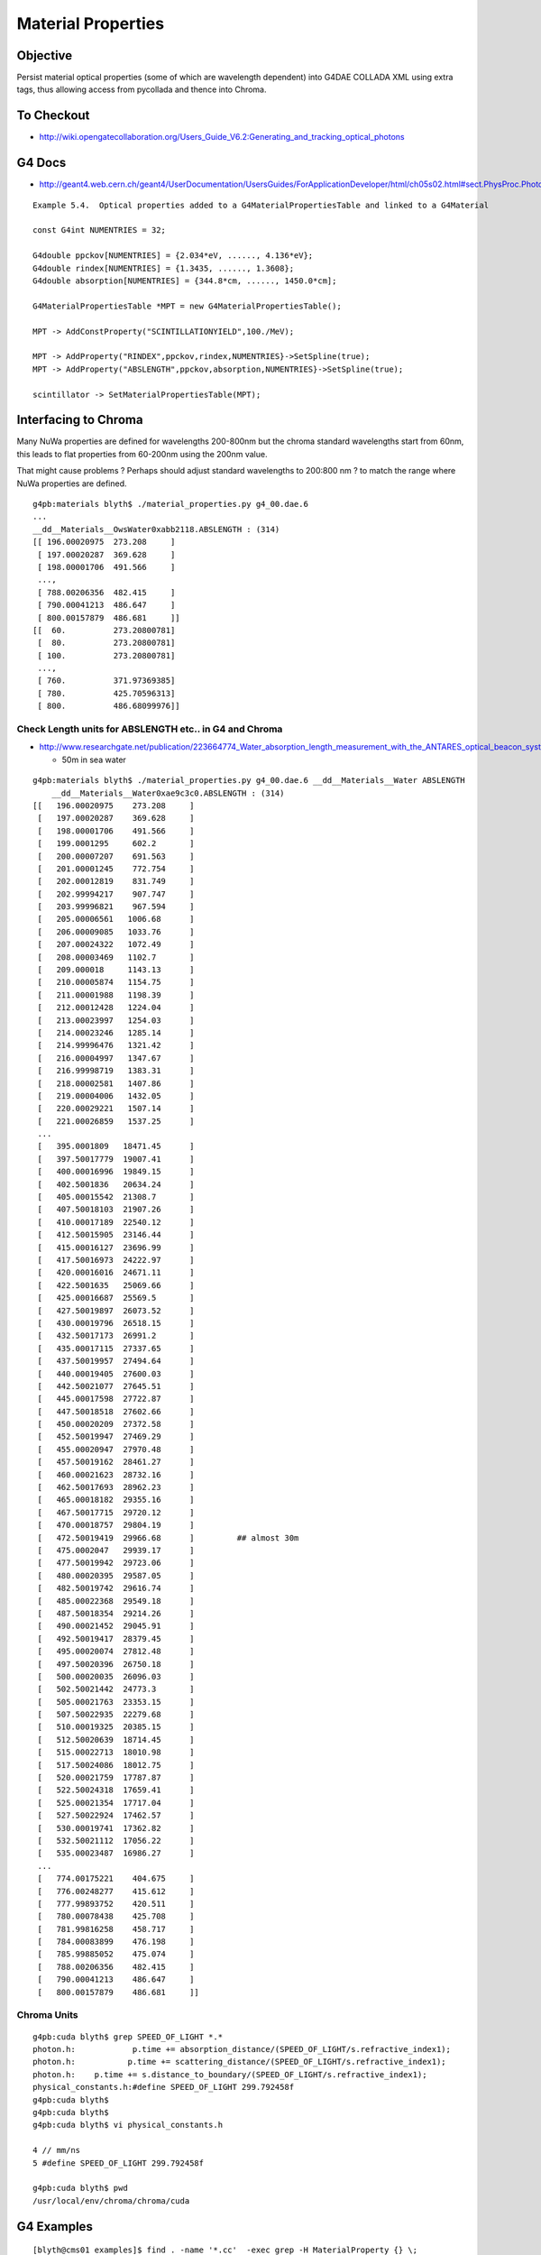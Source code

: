 Material Properties
====================

Objective
----------

Persist material optical properties (some of which are wavelength dependent) 
into G4DAE COLLADA XML using extra tags, thus allowing access from pycollada 
and thence into Chroma.


To Checkout
------------

* http://wiki.opengatecollaboration.org/Users_Guide_V6.2:Generating_and_tracking_optical_photons


G4 Docs
--------

* http://geant4.web.cern.ch/geant4/UserDocumentation/UsersGuides/ForApplicationDeveloper/html/ch05s02.html#sect.PhysProc.Photo

::

    Example 5.4.  Optical properties added to a G4MaterialPropertiesTable and linked to a G4Material

    const G4int NUMENTRIES = 32;

    G4double ppckov[NUMENTRIES] = {2.034*eV, ......, 4.136*eV};
    G4double rindex[NUMENTRIES] = {1.3435, ......, 1.3608};
    G4double absorption[NUMENTRIES] = {344.8*cm, ......, 1450.0*cm];

    G4MaterialPropertiesTable *MPT = new G4MaterialPropertiesTable();

    MPT -> AddConstProperty("SCINTILLATIONYIELD",100./MeV);

    MPT -> AddProperty("RINDEX",ppckov,rindex,NUMENTRIES}->SetSpline(true);
    MPT -> AddProperty("ABSLENGTH",ppckov,absorption,NUMENTRIES}->SetSpline(true);

    scintillator -> SetMaterialPropertiesTable(MPT);


Interfacing to Chroma
------------------------


Many NuWa properties are defined for wavelengths 200-800nm 
but the chroma standard wavelengths start from 60nm, 
this leads to flat properties from 60-200nm 
using the 200nm value.  

That might cause problems ? 
Perhaps should adjust standard wavelengths to 200:800 nm ?
to match the range where NuWa properties are defined.

::

        g4pb:materials blyth$ ./material_properties.py g4_00.dae.6
        ...
        __dd__Materials__OwsWater0xabb2118.ABSLENGTH : (314) 
        [[ 196.00020975  273.208     ]
         [ 197.00020287  369.628     ]
         [ 198.00001706  491.566     ]
         ..., 
         [ 788.00206356  482.415     ]
         [ 790.00041213  486.647     ]
         [ 800.00157879  486.681     ]]
        [[  60.          273.20800781]
         [  80.          273.20800781]
         [ 100.          273.20800781]
         ..., 
         [ 760.          371.97369385]
         [ 780.          425.70596313]
         [ 800.          486.68099976]]


Check Length units for ABSLENGTH etc.. in G4 and Chroma
~~~~~~~~~~~~~~~~~~~~~~~~~~~~~~~~~~~~~~~~~~~~~~~~~~~~~~~~~~~~~~~

* http://www.researchgate.net/publication/223664774_Water_absorption_length_measurement_with_the_ANTARES_optical_beacon_system

  * 50m in sea water 


::

    g4pb:materials blyth$ ./material_properties.py g4_00.dae.6 __dd__Materials__Water ABSLENGTH
        __dd__Materials__Water0xae9c3c0.ABSLENGTH : (314) 
    [[   196.00020975    273.208     ]
     [   197.00020287    369.628     ]
     [   198.00001706    491.566     ]
     [   199.0001295     602.2       ]
     [   200.00007207    691.563     ]
     [   201.00001245    772.754     ]
     [   202.00012819    831.749     ]
     [   202.99994217    907.747     ]
     [   203.99996821    967.594     ]
     [   205.00006561   1006.68      ]
     [   206.00009085   1033.76      ]
     [   207.00024322   1072.49      ]
     [   208.00003469   1102.7       ]
     [   209.000018     1143.13      ]
     [   210.00005874   1154.75      ]
     [   211.00001988   1198.39      ]
     [   212.00012428   1224.04      ]
     [   213.00023997   1254.03      ]
     [   214.00023246   1285.14      ]
     [   214.99996476   1321.42      ]
     [   216.00004997   1347.67      ]
     [   216.99998719   1383.31      ]
     [   218.00002581   1407.86      ]
     [   219.00004006   1432.05      ]
     [   220.00029221   1507.14      ]
     [   221.00026859   1537.25      ]
     ...
     [   395.0001809   18471.45      ]
     [   397.50017779  19007.41      ]
     [   400.00016996  19849.15      ]
     [   402.5001836   20634.24      ]
     [   405.00015542  21308.7       ]
     [   407.50018103  21907.26      ]
     [   410.00017189  22540.12      ]
     [   412.50015905  23146.44      ]
     [   415.00016127  23696.99      ]
     [   417.50016973  24222.97      ]
     [   420.00016016  24671.11      ]
     [   422.5001635   25069.66      ]
     [   425.00016687  25569.5       ]
     [   427.50019897  26073.52      ]
     [   430.00019796  26518.15      ]
     [   432.50017173  26991.2       ]
     [   435.00017115  27337.65      ]
     [   437.50019957  27494.64      ]
     [   440.00019405  27600.03      ]
     [   442.50021077  27645.51      ]
     [   445.00017598  27722.87      ]
     [   447.50018518  27602.66      ]
     [   450.00020209  27372.58      ]
     [   452.50019947  27469.29      ]
     [   455.00020947  27970.48      ]
     [   457.50019162  28461.27      ]
     [   460.00021623  28732.16      ]
     [   462.50017693  28962.23      ]
     [   465.00018182  29355.16      ]
     [   467.50017715  29720.12      ]
     [   470.00018757  29804.19      ]
     [   472.50019419  29966.68      ]         ## almost 30m
     [   475.0002047   29939.17      ]
     [   477.50019942  29723.06      ]
     [   480.00020395  29587.05      ]
     [   482.50019742  29616.74      ]
     [   485.00022368  29549.18      ]
     [   487.50018354  29214.26      ]
     [   490.00021452  29045.91      ]
     [   492.50019417  28379.45      ]
     [   495.00020074  27812.48      ]
     [   497.50020396  26750.18      ]
     [   500.00020035  26096.03      ]
     [   502.50021442  24773.3       ]
     [   505.00021763  23353.15      ]
     [   507.50022935  22279.68      ]
     [   510.00019325  20385.15      ]
     [   512.50020639  18714.45      ]
     [   515.00022713  18010.98      ]
     [   517.50024086  18012.75      ]
     [   520.00021759  17787.87      ]
     [   522.50024318  17659.41      ]
     [   525.00021354  17717.04      ]
     [   527.50022924  17462.57      ]
     [   530.00019741  17362.82      ]
     [   532.50021112  17056.22      ]
     [   535.00023487  16986.27      ]
     ...
     [   774.00175221    404.675     ]
     [   776.00248277    415.612     ]
     [   777.99893752    420.511     ]
     [   780.00078438    425.708     ]
     [   781.99816258    458.717     ]
     [   784.00083899    476.198     ]
     [   785.99885052    475.074     ]
     [   788.00206356    482.415     ]
     [   790.00041213    486.647     ]
     [   800.00157879    486.681     ]]





Chroma Units
~~~~~~~~~~~~

:: 

    g4pb:cuda blyth$ grep SPEED_OF_LIGHT *.*
    photon.h:            p.time += absorption_distance/(SPEED_OF_LIGHT/s.refractive_index1);
    photon.h:           p.time += scattering_distance/(SPEED_OF_LIGHT/s.refractive_index1);
    photon.h:    p.time += s.distance_to_boundary/(SPEED_OF_LIGHT/s.refractive_index1);
    physical_constants.h:#define SPEED_OF_LIGHT 299.792458f
    g4pb:cuda blyth$ 
    g4pb:cuda blyth$ 
    g4pb:cuda blyth$ vi physical_constants.h

    4 // mm/ns
    5 #define SPEED_OF_LIGHT 299.792458f

    g4pb:cuda blyth$ pwd
    /usr/local/env/chroma/chroma/cuda





G4 Examples
--------------

::

    [blyth@cms01 examples]$ find . -name '*.cc'  -exec grep -H MaterialProperty {} \;
    ./advanced/air_shower/src/UltraDetectorConstruction.cc:  MPT_Acrylic->AddProperty("ABSLENGTH", new G4MaterialPropertyVector()) ;
    ./advanced/human_phantom/src/G4HumanPhantomMaterial.cc:#include "G4MaterialPropertyVector.hh"
    ./advanced/brachytherapy/src/BrachyDetectorConstruction.cc:#include "G4MaterialPropertyVector.hh"
    ./advanced/brachytherapy/src/BrachyDetectorConstructionI.cc:#include "G4MaterialPropertyVector.hh"
    ./advanced/brachytherapy/src/BrachyMaterial.cc:#include "G4MaterialPropertyVector.hh"
    ./advanced/medical_linac/src/MedLinacHead.cc:#include "G4MaterialPropertyVector.hh"
    ./advanced/medical_linac/src/MedLinacTargetAndFilterDecorator.cc:#include "G4MaterialPropertyVector.hh"
    ./advanced/medical_linac/src/MedLinacDetectorConstruction.cc:#include "G4MaterialPropertyVector.hh"
    ./advanced/medical_linac/src/MedLinacMLCDecorator.cc:#include "G4MaterialPropertyVector.hh"
    ./advanced/Rich/src/RichTbMaterial.cc:#include "G4MaterialPropertyVector.hh"
    ./advanced/radioprotection/src/RemSimMaterial.cc:#include "G4MaterialPropertyVector.hh"
    ./extended/parallel/ExDiane/src/BrachyDetectorConstruction.cc:#include "G4MaterialPropertyVector.hh"
    ./extended/parallel/ExDiane/src/BrachyDetectorConstructionI.cc:#include "G4MaterialPropertyVector.hh"
    ./extended/parallel/ExDiane/src/BrachyDetectorConstructionIr.cc:#include "G4MaterialPropertyVector.hh"
    ./extended/parallel/ExDiane/src/BrachyDetectorConstructionLeipzig.cc:#include "G4MaterialPropertyVector.hh"
    ./extended/parallel/ExDiane/src/BrachyMaterial.cc:#include "G4MaterialPropertyVector.hh"
    [blyth@cms01 examples]$ pwd
    /data/env/local/dyb/trunk/external/build/LCG/geant4.9.2.p01/examples



Units
-------

As I am using internal Geant4 numbers outside of CLHEP/Geant4 so I need to peep behind
the curtain of the units and understand the raw numbers being persisted::

   eV = electronvolt 
   electronvolt = 1.e-6*megaelectronvolt 
   megaelectronvolt = 1. 

   eV = 1.e-6

So the units of the photon energies in G4MaterialPropertyVector are **MeV** 
and the length values are in **mm**.


Chroma optical props are expresses in wavelengths in  **nm**, so 

::

    [blyth@cms01 include]$ grep h_Plan *.hh
    G4PhysicalConstants.hh:using CLHEP::h_Planck;
    [blyth@cms01 include]$ vi G4PhysicalConstants.hh

     27 #include <CLHEP/Units/PhysicalConstants.h>
     ..
     34 using CLHEP::c_light;


`/data/env/local/dyb/trunk/external/clhep/2.0.4.2/i686-slc4-gcc34-dbg/include/CLHEP/Units/PhysicalConstants.h`::

     60 //
     61 // c   = 299.792458 mm/ns
     62 // c^2 = 898.7404 (mm/ns)^2 
     63 //
     64 static const double c_light   = 2.99792458e+8 * m/s;
     65 static const double c_squared = c_light * c_light;
     66 
     67 //
     68 // h     = 4.13566e-12 MeV*ns
     69 // hbar  = 6.58212e-13 MeV*ns
     70 // hbarc = 197.32705e-12 MeV*mm
     71 //
     72 static const double h_Planck      = 6.62606896e-34 * joule*s;


`/data/env/local/dyb/trunk/external/clhep/2.0.4.2/i686-slc4-gcc34-dbg/include/CLHEP/Units/SystemOfUnits.h`::


    054   static const double millimeter  = 1.;
    062   static const double meter  = 1000.*millimeter;
    095   static const double m  = meter;
    123   static const double nanosecond  = 1.;
    124   static const double second      = 1.e+9 *nanosecond;
    ...
    139   // Electric charge [Q]
    140   //
    141   static const double eplus = 1. ;// positron charge
    142   static const double e_SI  = 1.602176487e-19;// positron charge in coulomb
    143   static const double coulomb = eplus/e_SI;// coulomb = 6.24150 e+18 * eplus
    144 
    145   //
    146   // Energy [E]
    147   //
    148   static const double megaelectronvolt = 1. ;
    149   static const double     electronvolt = 1.e-6*megaelectronvolt;
    150   static const double kiloelectronvolt = 1.e-3*megaelectronvolt;
    151   static const double gigaelectronvolt = 1.e+3*megaelectronvolt;
    152   static const double teraelectronvolt = 1.e+6*megaelectronvolt;
    153   static const double petaelectronvolt = 1.e+9*megaelectronvolt;
    154 
    155   static const double joule = electronvolt/e_SI;// joule = 6.24150 e+12 * MeV
    156 
    157   // symbols
    158   static const double MeV = megaelectronvolt;
    159   static const double  eV = electronvolt;
    160   static const double keV = kiloelectronvolt;
    161   static const double GeV = gigaelectronvolt;
    162   static const double TeV = teraelectronvolt;
    163   static const double PeV = petaelectronvolt;

  * g4_mpv_x * 1.e6   



* http://dayabay.bnl.gov/dox/DetSim/html/classDsG4OpRayleigh.html

  * suggests convention for photon energies in G4MaterialPropertyVector is MeV
  * :google:`"G4MaterialPropertyVector" photon energy unit`





G4 Optical processes
---------------------

#. bulk absorption
#. Rayleigh scattering (inverse 4th power of wavelength: sky blue, sun yellow : as viewed thru atmosphere)
#. reflection/refraction at material boundaries


Definitions from Peter Gumplinger
~~~~~~~~~~~~~~~~~~~~~~~~~~~~~~~~~~~

* http://hypernews.slac.stanford.edu/HyperNews/geant4/get/opticalphotons/488.html

#. The attenuation length is the length before any interaction happens to a photon, be it scattering or absorption.
#. In Geant4, you can have absoption that simply removes the photon (G4OpAbsorption), 
   or you can have 'wavelength shifting' where the original photon is removed with the subsequent emission of a WLS photon. 
   The absorption length for the two processes may be different. The WLS process is called G4OpWLS.


G4 Material Properties in NuWa
--------------------------------

::

    [blyth@cms01 dybgaudi]$ find . -name '*.cc' -exec grep -l G4Material {} \;
    ./Simulation/Historian/src/QueriableStepAction.cc
    ./Simulation/Historian/src/UnObserverStepAction.cc
    ./Simulation/Historian/src/HistorianStepAction.cc
    ./Simulation/DetSim/src/DsG4Scintillation.cc
    ./Simulation/DetSim/src/DsG4NeutronHPThermalScattering.cc
    ./Simulation/DetSim/src/DsG4OpBoundaryProcess.cc
    ./Simulation/DetSim/src/DsG4MuNuclearInteraction.cc
    ./Simulation/DetSim/src/DsPmtSensDet.cc
    ./Simulation/DetSim/src/DsG4Cerenkov.cc
    ./Simulation/DetSim/src/DsG4OpRayleigh.cc
    ./Simulation/DetSim/src/DsG4NeutronHPCapture.cc
    [blyth@cms01 dybgaudi]$ pwd
    /data/env/local/dyb/trunk/NuWa-trunk/dybgaudi


property key usage
~~~~~~~~~~~~~~~~~~~~

::

    [blyth@cms01 dybgaudi]$ find . -name '*.cc' -exec grep -H GetProperty {} \;
    ./Simulation/Historian/src/QueriableStepAction.cc:          aMaterialPropertiesTable->GetProperty("FASTCOMPONENT"); 
    ./Simulation/Historian/src/QueriableStepAction.cc:          aMaterialPropertiesTable->GetProperty("SLOWCOMPONENT");

    ./Simulation/DetSim/src/DsG4Scintillation.cc:        aMaterialPropertiesTable->GetProperty("FASTCOMPONENT"); 
    ./Simulation/DetSim/src/DsG4Scintillation.cc:        aMaterialPropertiesTable->GetProperty("SLOWCOMPONENT");
    ./Simulation/DetSim/src/DsG4Scintillation.cc:        aMaterialPropertiesTable->GetProperty("REEMISSIONPROB");
    ./Simulation/DetSim/src/DsG4Scintillation.cc:            Reemission_Prob->GetProperty(aTrack.GetKineticEnergy());
    ./Simulation/DetSim/src/DsG4Scintillation.cc:                aMaterialPropertiesTable->GetProperty("SCINTILLATIONYIELD");
    ./Simulation/DetSim/src/DsG4Scintillation.cc:            ScintillationYield = ptable->GetProperty(0);
    ./Simulation/DetSim/src/DsG4Scintillation.cc:                aMaterialPropertiesTable->GetProperty("RESOLUTIONSCALE");
    ./Simulation/DetSim/src/DsG4Scintillation.cc:                ResolutionScale = ptable->GetProperty(0);
    ./Simulation/DetSim/src/DsG4Scintillation.cc:        aMaterialPropertiesTable->GetProperty(FastTimeConstant.c_str());
    ./Simulation/DetSim/src/DsG4Scintillation.cc:        if (!ptable) ptable = aMaterialPropertiesTable->GetProperty("FASTTIMECONSTANT");
    ./Simulation/DetSim/src/DsG4Scintillation.cc:            fastTimeConstant = ptable->GetProperty(0);
    ./Simulation/DetSim/src/DsG4Scintillation.cc:        aMaterialPropertiesTable->GetProperty(SlowTimeConstant.c_str());
    ./Simulation/DetSim/src/DsG4Scintillation.cc:        if(!ptable) ptable = aMaterialPropertiesTable->GetProperty("SLOWTIMECONSTANT");
    ./Simulation/DetSim/src/DsG4Scintillation.cc:          slowTimeConstant = ptable->GetProperty(0);
    ./Simulation/DetSim/src/DsG4Scintillation.cc:            aMaterialPropertiesTable->GetProperty(strYieldRatio.c_str());
    ./Simulation/DetSim/src/DsG4Scintillation.cc:        if(!ptable) ptable = aMaterialPropertiesTable->GetProperty("YIELDRATIO");
    ./Simulation/DetSim/src/DsG4Scintillation.cc:            YieldRatio = ptable->GetProperty(0);
    ./Simulation/DetSim/src/DsG4Scintillation.cc:                aMaterialPropertiesTable->GetProperty("FASTCOMPONENT");
    ./Simulation/DetSim/src/DsG4Scintillation.cc:                    GetProperty();
    ./Simulation/DetSim/src/DsG4Scintillation.cc:                            GetProperty();
    ./Simulation/DetSim/src/DsG4Scintillation.cc:                aMaterialPropertiesTable->GetProperty("SLOWCOMPONENT");
    ./Simulation/DetSim/src/DsG4Scintillation.cc:                    GetProperty();
    ./Simulation/DetSim/src/DsG4Scintillation.cc:                            GetProperty();
    ./Simulation/DetSim/src/DsG4Scintillation.cc:                aMaterialPropertiesTable->GetProperty("REEMISSIONPROB");
    ./Simulation/DetSim/src/DsG4Scintillation.cc:                    GetProperty();
    ./Simulation/DetSim/src/DsG4Scintillation.cc:                            GetProperty();

    ./Simulation/DetSim/src/DsG4OpBoundaryProcess.cc:               Rindex = aMaterialPropertiesTable->GetProperty("RINDEX");
    ./Simulation/DetSim/src/DsG4OpBoundaryProcess.cc:               Rindex1 = Rindex->GetProperty(thePhotonMomentum);
    ./Simulation/DetSim/src/DsG4OpBoundaryProcess.cc:                  Rindex = aMaterialPropertiesTable->GetProperty("RINDEX");
    ./Simulation/DetSim/src/DsG4OpBoundaryProcess.cc:                     Rindex2 = Rindex->GetProperty(thePhotonMomentum);
    ./Simulation/DetSim/src/DsG4OpBoundaryProcess.cc:                      aMaterialPropertiesTable->GetProperty("REFLECTIVITY");
    ./Simulation/DetSim/src/DsG4OpBoundaryProcess.cc:                      aMaterialPropertiesTable->GetProperty("REALRINDEX");
    ./Simulation/DetSim/src/DsG4OpBoundaryProcess.cc:                      aMaterialPropertiesTable->GetProperty("IMAGINARYRINDEX");
    ./Simulation/DetSim/src/DsG4OpBoundaryProcess.cc:                          PropertyPointer->GetProperty(thePhotonMomentum);
    ./Simulation/DetSim/src/DsG4OpBoundaryProcess.cc:                          PropertyPointer1->GetProperty(thePhotonMomentum);
    ./Simulation/DetSim/src/DsG4OpBoundaryProcess.cc:                          PropertyPointer2->GetProperty(thePhotonMomentum);
    ./Simulation/DetSim/src/DsG4OpBoundaryProcess.cc:              aMaterialPropertiesTable->GetProperty("EFFICIENCY");
    ./Simulation/DetSim/src/DsG4OpBoundaryProcess.cc:                      PropertyPointer->GetProperty(thePhotonMomentum);
    ./Simulation/DetSim/src/DsG4OpBoundaryProcess.cc:               aMaterialPropertiesTable->GetProperty("SPECULARLOBECONSTANT");
    ./Simulation/DetSim/src/DsG4OpBoundaryProcess.cc:                        PropertyPointer->GetProperty(thePhotonMomentum);
    ./Simulation/DetSim/src/DsG4OpBoundaryProcess.cc:               aMaterialPropertiesTable->GetProperty("SPECULARSPIKECONSTANT");
    ./Simulation/DetSim/src/DsG4OpBoundaryProcess.cc:                        PropertyPointer->GetProperty(thePhotonMomentum);
    ./Simulation/DetSim/src/DsG4OpBoundaryProcess.cc:               aMaterialPropertiesTable->GetProperty("BACKSCATTERCONSTANT");
    ./Simulation/DetSim/src/DsG4OpBoundaryProcess.cc:                        PropertyPointer->GetProperty(thePhotonMomentum);
    ./Simulation/DetSim/src/DsG4OpBoundaryProcess.cc:                 Rindex = aMaterialPropertiesTable->GetProperty("RINDEX");
    ./Simulation/DetSim/src/DsG4OpBoundaryProcess.cc:                 Rindex2 = Rindex->GetProperty(thePhotonMomentum);

    ./Simulation/DetSim/src/DsPmtSensDet.cc:        G4MaterialPropertyVector* qevec = mattab->GetProperty(m_qeffParamName.c_str());
    ./Simulation/DetSim/src/DsPmtSensDet.cc:          return qevec->GetProperty(energy);

    ./Simulation/DetSim/src/DsG4Cerenkov.cc:                aMaterialPropertiesTable->GetProperty("RINDEX"); 
    ./Simulation/DetSim/src/DsG4Cerenkov.cc:            sampledRI = Rindex->GetProperty(sampledEnergy);
    ./Simulation/DetSim/src/DsG4Cerenkov.cc:                           aMaterialPropertiesTable->GetProperty("RINDEX");
    ./Simulation/DetSim/src/DsG4Cerenkov.cc:                                           GetProperty();
    ./Simulation/DetSim/src/DsG4Cerenkov.cc:                                                GetProperty();
    ./Simulation/DetSim/src/DsG4Cerenkov.cc:                     Rindex = aMaterialPropertiesTable->GetProperty("RINDEX");
    ./Simulation/DetSim/src/DsG4Cerenkov.cc:        // GetProperty() methods of the G4MaterialPropertiesTable and
    ./Simulation/DetSim/src/DsG4Cerenkov.cc:  G4MaterialPropertyVector* qevec = bialkali->GetMaterialPropertiesTable()->GetProperty("EFFICIENCY");
    ./Simulation/DetSim/src/DsG4Cerenkov.cc:  return qevec->GetProperty(energy);

    ./Simulation/DetSim/src/DsG4OpRayleigh.cc:                            aMaterialPropertiesTable->GetProperty("RAYLEIGH");
    ./Simulation/DetSim/src/DsG4OpRayleigh.cc:                   aMaterialPropertyTable->GetProperty("RAYLEIGH");
    ./Simulation/DetSim/src/DsG4OpRayleigh.cc:                                    GetProperty(thePhotonEnergy);
    ./Simulation/DetSim/src/DsG4OpRayleigh.cc:        G4MaterialPropertyVector* Rindex = aMPT->GetProperty("RINDEX");
    ./Simulation/DetSim/src/DsG4OpRayleigh.cc:                refraction_index = Rindex->GetProperty();
    [blyth@cms01 dybgaudi]$ 




NuWa surface properties 
~~~~~~~~~~~~~~~~~~~~~~~~

::

    [blyth@cms01 dybgaudi]$ find . -name '*.cc' -exec grep -H Surface {} \;
    ./Simulation/GenTools/src/components/GtPositionerTool.cc:    if ("Surface" == m_strategy) {
    ./Simulation/GenTools/src/components/GtPositionerTool.cc:        fatal() << "Surface strategy not yet supported" << endreq;
    ./Simulation/GenTools/src/components/GtRockGammaTool.cc:   m_totalSurfaceArea(0),
    ./Simulation/GenTools/src/components/GtRockGammaTool.cc:  m_totalSurfaceArea = 0;
    ./Simulation/GenTools/src/components/GtRockGammaTool.cc:    m_totalSurfaceArea += m_walls[wallIdx]->area();
    ./Simulation/GenTools/src/components/GtRockGammaTool.cc:  debug() << "Total surface area: " << m_totalSurfaceArea << endreq;
    ./Simulation/GenTools/src/components/GtRockGammaTool.cc:  double randArea = rand*m_totalSurfaceArea;
    ./Simulation/DetSim/src/DsG4OpBoundaryProcess.cc://              1998-11-07 - NULL OpticalSurface pointer before use
    ./Simulation/DetSim/src/DsG4OpBoundaryProcess.cc://                           G4OpticalSurface class ( by Fan Lei)
    ./Simulation/DetSim/src/DsG4OpBoundaryProcess.cc:                        ->GetSurfaceTolerance();
    ./Simulation/DetSim/src/DsG4OpBoundaryProcess.cc:        G4SurfaceType type = dielectric_dielectric;
    ./Simulation/DetSim/src/DsG4OpBoundaryProcess.cc:        OpticalSurface = NULL;
    ./Simulation/DetSim/src/DsG4OpBoundaryProcess.cc:        G4LogicalSurface* Surface = NULL;
    ./Simulation/DetSim/src/DsG4OpBoundaryProcess.cc:        Surface = G4LogicalBorderSurface::GetSurface
    ./Simulation/DetSim/src/DsG4OpBoundaryProcess.cc:        if (Surface == NULL){
    ./Simulation/DetSim/src/DsG4OpBoundaryProcess.cc:       Surface = G4LogicalSkinSurface::GetSurface
    ./Simulation/DetSim/src/DsG4OpBoundaryProcess.cc:       if(Surface == NULL)
    ./Simulation/DetSim/src/DsG4OpBoundaryProcess.cc:         Surface = G4LogicalSkinSurface::GetSurface
    ./Simulation/DetSim/src/DsG4OpBoundaryProcess.cc:       Surface = G4LogicalSkinSurface::GetSurface
    ./Simulation/DetSim/src/DsG4OpBoundaryProcess.cc:       if(Surface == NULL)
    ./Simulation/DetSim/src/DsG4OpBoundaryProcess.cc:         Surface = G4LogicalSkinSurface::GetSurface
    ./Simulation/DetSim/src/DsG4OpBoundaryProcess.cc:   if (Surface) OpticalSurface = 
    ./Simulation/DetSim/src/DsG4OpBoundaryProcess.cc:           dynamic_cast <G4OpticalSurface*> (Surface->GetSurfaceProperty());
    ./Simulation/DetSim/src/DsG4OpBoundaryProcess.cc:   if (OpticalSurface) {
    ./Simulation/DetSim/src/DsG4OpBoundaryProcess.cc:           type      = OpticalSurface->GetType();
    ./Simulation/DetSim/src/DsG4OpBoundaryProcess.cc:      theModel  = OpticalSurface->GetModel();
    ./Simulation/DetSim/src/DsG4OpBoundaryProcess.cc:      theFinish = OpticalSurface->GetFinish();
    ./Simulation/DetSim/src/DsG4OpBoundaryProcess.cc:      aMaterialPropertiesTable = OpticalSurface->
    ./Simulation/DetSim/src/DsG4OpBoundaryProcess.cc:                 if(OpticalSurface->GetName().contains("ESRAir")) {
    ./Simulation/DetSim/src/DsG4OpBoundaryProcess.cc:      if (OpticalSurface) sigma_alpha = OpticalSurface->GetSigmaAlpha();
    ./Simulation/DetSim/src/DsG4OpBoundaryProcess.cc:      if (OpticalSurface) polish = OpticalSurface->GetPolish();
    ./Validation/GeometryVal/src/GeometryVal.cc:    if ("Surface" == m_strategy) {
    ./Validation/GeometryVal/src/GeometryVal.cc:        fatal() << "Surface strategy not yet supported" << endreq;
    ./Reconstruction/Likelihood/src/LikelihoodTool.cc:#include "DetDesc/Surface.h"
    ./Reconstruction/AdRec/src/components/ExpQCalcTool.cc:#include "DetDesc/Surface.h"
    ./Reconstruction/AdRec/src/components/ExpQCalcTool.cc:    std::string topESR_location = "/dd/Geometry/AdDetails/AdSurfacesAll/ESRAirSurfaceTop";
    ./Reconstruction/AdRec/src/components/ExpQCalcTool.cc:    std::string botESR_location = "/dd/Geometry/AdDetails/AdSurfacesAll/ESRAirSurfaceBot";
    ./Reconstruction/AdRec/src/components/ExpQCalcTool.cc:    Surface* esrtop = GaudiCommon<AlgTool>::get<Surface>(dds, topESR_location);
    ./Reconstruction/AdRec/src/components/ExpQCalcTool.cc:    Surface* esrbot = GaudiCommon<AlgTool>::get<Surface>(dds, botESR_location);
    ./Reconstruction/AdRec/src/components/ExpQCalcTool.cc:    Surface::Tables& esrtop_tab = esrtop->tabulatedProperties();
    ./Reconstruction/AdRec/src/components/ExpQCalcTool.cc:    Surface::Tables& esrbot_tab = esrbot->tabulatedProperties();
    ./Reconstruction/AdRec/src/components/ExpQCalcTool.cc:    Surface::Tables::const_iterator sfIter; 
    ./Reconstruction/AdRec/src/components/QMLFTool.cc:#include "DetDesc/Surface.h"
    ./Reconstruction/AdRec/src/components/QMLFTool.cc:      m_opPara.m_topRef = meanOpticalPara<Surface>(
    ./Reconstruction/AdRec/src/components/QMLFTool.cc:          "/dd/Geometry/AdDetails/AdSurfacesAll/ESRAirSurfaceTop",
    ./Reconstruction/AdRec/src/components/QMLFTool.cc:      m_opPara.m_botRef = meanOpticalPara<Surface>(
    ./Reconstruction/AdRec/src/components/QMLFTool.cc:          "/dd/Geometry/AdDetails/AdSurfacesAll/ESRAirSurfaceBot",
    ./Reconstruction/PoolRec/MuonPoolEvtDsp/src/components/PointSurfacePosition.cc:#include "PointSurfacePosition.h"
    ./Reconstruction/PoolRec/MuonPoolEvtDsp/src/components/PointSurfacePosition.cc:void PointSurfacePosition::Set(double x, double y, double z, int wall )
    ./Reconstruction/PoolRec/MuonPoolEvtDsp/src/components/FarPoolEvtDsp.cc:#include "PointSurfacePosition.h"
    ./Reconstruction/PoolRec/MuonPoolEvtDsp/src/components/FarPoolEvtDsp.cc:   vector<PointSurfacePosition> prealv;
    ./Reconstruction/PoolRec/MuonPoolEvtDsp/src/components/FarPoolEvtDsp.cc:   vector<PointSurfacePosition>::const_iterator it_prealv;
    [blyth@cms01 dybgaudi]$ 




Optical Surface modelling in G4
~~~~~~~~~~~~~~~~~~~~~~~~~~~~~~~~~~


`NuWa-trunk/dybgaudi/Simulation/DetSim/src/DsG4OpBoundaryProcess.cc`::

    227         theModel = glisur;
    228         theFinish = polished;
    229 
    230         G4SurfaceType type = dielectric_dielectric;
    231 
    232         Rindex = NULL;
    233         OpticalSurface = NULL;
    234 
    235         G4LogicalSurface* Surface = NULL;
    236 
    237         Surface = G4LogicalBorderSurface::GetSurface
    238               (pPreStepPoint ->GetPhysicalVolume(),
    239                pPostStepPoint->GetPhysicalVolume());
    240 
    241         if (Surface == NULL){
    242       G4bool enteredDaughter=(pPostStepPoint->GetPhysicalVolume()
    243                   ->GetMotherLogical() ==
    244                   pPreStepPoint->GetPhysicalVolume()
    245                   ->GetLogicalVolume());
    246       if(enteredDaughter){
    247         Surface = G4LogicalSkinSurface::GetSurface
    248           (pPostStepPoint->GetPhysicalVolume()->
    249            GetLogicalVolume());
    250         if(Surface == NULL)
    251           Surface = G4LogicalSkinSurface::GetSurface
    252           (pPreStepPoint->GetPhysicalVolume()->
    253            GetLogicalVolume());
    254       }
    255       else {
    256         Surface = G4LogicalSkinSurface::GetSurface
    257           (pPreStepPoint->GetPhysicalVolume()->
    258            GetLogicalVolume());
    259         if(Surface == NULL)
    260           Surface = G4LogicalSkinSurface::GetSurface
    261           (pPostStepPoint->GetPhysicalVolume()->
    262            GetLogicalVolume());
    263       }
    264     }
    265 
    266     if (Surface) OpticalSurface =
    267            dynamic_cast <G4OpticalSurface*> (Surface->GetSurfaceProperty());
    268 
    269     if (OpticalSurface) {
    270 
    271            type      = OpticalSurface->GetType();
    272        theModel  = OpticalSurface->GetModel();
    273        theFinish = OpticalSurface->GetFinish();
    274 
    275        aMaterialPropertiesTable = OpticalSurface->
    276                     GetMaterialPropertiesTable();


GDML persisting optical surface properties
~~~~~~~~~~~~~~~~~~~~~~~~~~~~~~~~~~~~~~~~~~~~

Old G4::

    [blyth@cms01 src]$ pwd
    /data/env/local/dyb/trunk/external/build/LCG/geant4.9.2.p01/source/persistency/gdml/src

    [blyth@cms01 src]$ grep G4Optical *.cc
    G4GDMLReadSolids.cc:   G4OpticalSurfaceModel model; 
    G4GDMLReadSolids.cc:   G4OpticalSurfaceFinish finish;
    G4GDMLReadSolids.cc:   new G4OpticalSurface(name,model,finish,type,value);
    [blyth@cms01 src]$ 
    [blyth@cms01 src]$ grep G4Optical ../include/*.hh
    ../include/G4GDMLReadSolids.hh:#include "G4OpticalSurface.hh"
    [blyth@cms01 src]$ 

New G4::

    g4pb:src blyth$ pwd
    /usr/local/env/geant4/geant4.10.00.b01/source/persistency/gdml/src

    g4pb:src blyth$ grep G4Optical *.cc
    G4GDMLReadSolids.cc:#include "G4OpticalSurface.hh"
    G4GDMLReadSolids.cc:   G4OpticalSurfaceModel model; 
    G4GDMLReadSolids.cc:   G4OpticalSurfaceFinish finish;
    G4GDMLReadSolids.cc:   new G4OpticalSurface(name,model,finish,type,value);
    G4GDMLWriteSolids.cc:#include "G4OpticalSurface.hh"
    G4GDMLWriteSolids.cc:                    const G4OpticalSurface* const surf)
    G4GDMLWriteSolids.cc:   G4OpticalSurfaceModel smodel = surf->GetModel();
    G4GDMLWriteStructure.cc:#include "G4OpticalSurface.hh"
    G4GDMLWriteStructure.cc:     const G4OpticalSurface* opsurf =
    G4GDMLWriteStructure.cc:       dynamic_cast<const G4OpticalSurface*>(psurf);
    G4GDMLWriteStructure.cc:     const G4OpticalSurface* opsurf =
    G4GDMLWriteStructure.cc:       dynamic_cast<const G4OpticalSurface*>(psurf);
    G4GDMLWriteStructure.cc:   const G4OpticalSurface* osurf = dynamic_cast<const G4OpticalSurface*>(psurf);
    G4GDMLWriteStructure.cc:   std::vector<const G4OpticalSurface*>::const_iterator pos;
    g4pb:src blyth$ 
    g4pb:src blyth$ grep G4Optical ../include/*.hh
    ../include/G4GDMLWriteSolids.hh:class G4OpticalSurface;
    ../include/G4GDMLWriteSolids.hh:                    const G4OpticalSurface* const);
    ../include/G4GDMLWriteStructure.hh:class G4OpticalSurface;
    ../include/G4GDMLWriteStructure.hh:   std::vector<const G4OpticalSurface*> opt_vec;
    g4pb:src blyth$ 


Reading new GDML persisting code, it looks like the surface property tables are not persisted, 
although the surface names are::

    g4pb:src blyth$ grep GetMaterialPropertiesTable *.cc
    G4GDMLReadMaterials.cc:   G4MaterialPropertiesTable* matprop=material->GetMaterialPropertiesTable();
    G4GDMLWriteMaterials.cc:   if (materialPtr->GetMaterialPropertiesTable())
    G4GDMLWriteMaterials.cc:   G4MaterialPropertiesTable* ptable = mat->GetMaterialPropertiesTable();
    g4pb:src blyth$ 



From the GDML volume traverse `G4GDMLWriteStructure.cc`::

    359 G4Transform3D G4GDMLWriteStructure::
    360 TraverseVolumeTree(const G4LogicalVolume* const volumePtr, const G4int depth)
    361 {
    ...

    480       else   // Is it a physvol?
    481       {
    482          G4RotationMatrix rot;
    483 
    484          if (physvol->GetFrameRotation() != 0)
    485          {
    486            rot = *(physvol->GetFrameRotation());
    487          }
    488          G4Transform3D P(rot,physvol->GetObjectTranslation());
    489          PhysvolWrite(volumeElement,physvol,invR*P*daughterR,ModuleName);
    490       }
    491       BorderSurfaceCache(GetBorderSurface(physvol));
    492    }
    493 
    494    structureElement->appendChild(volumeElement);
    495      // Append the volume AFTER traversing the children so that
    496      // the order of volumes will be correct!
    497 
    498    VolumeMap()[volumePtr] = R;
    499 
    500    AddExtension(volumeElement, volumePtr);
    501      // Add any possible user defined extension attached to a volume
    502 
    503    AddMaterial(volumePtr->GetMaterial());
    504      // Add the involved materials and solids!
    505 
    506    AddSolid(solidPtr);
    507 
    508    SkinSurfaceCache(GetSkinSurface(volumePtr));
    509 
    510    return R;
    511 }
    ...
    294 const G4LogicalSkinSurface*
    295 G4GDMLWriteStructure::GetSkinSurface(const G4LogicalVolume* const lvol)
    296 {
    297   G4LogicalSkinSurface* surf = 0;
    298   G4int nsurf = G4LogicalSkinSurface::GetNumberOfSkinSurfaces();
    299   if (nsurf)
    300   {
    301     const G4LogicalSkinSurfaceTable* stable =
    302           G4LogicalSkinSurface::GetSurfaceTable();
    303     std::vector<G4LogicalSkinSurface*>::const_iterator pos;
    304     for (pos = stable->begin(); pos != stable->end(); pos++)
    305     {
    306       if (lvol == (*pos)->GetLogicalVolume())
    307       {
    308         surf = *pos; break;
    309       }
    310     }
    311   }
    312   return surf;
    313 }
    314 
    315 const G4LogicalBorderSurface*
    316 G4GDMLWriteStructure::GetBorderSurface(const G4VPhysicalVolume* const pvol)
    317 {
    318   G4LogicalBorderSurface* surf = 0;
    319   G4int nsurf = G4LogicalBorderSurface::GetNumberOfBorderSurfaces();
    320   if (nsurf)
    321   {
    322     const G4LogicalBorderSurfaceTable* btable =
    323           G4LogicalBorderSurface::GetSurfaceTable();
    324     std::vector<G4LogicalBorderSurface*>::const_iterator pos;
    325     for (pos = btable->begin(); pos != btable->end(); pos++)
    326     {
    327       if (pvol == (*pos)->GetVolume1())  // just the first in the couple 
    328       {                                  // is enough
    329         surf = *pos; break;
    330       }
    331     }
    332   }
    333   return surf;




Same in g4ten::

    [blyth@belle7 src]$ grep GetMaterialPropertiesTable *.cc
    G4GDMLReadMaterials.cc:   G4MaterialPropertiesTable* matprop=material->GetMaterialPropertiesTable();
    G4GDMLWriteMaterials.cc:   if (materialPtr->GetMaterialPropertiesTable())
    G4GDMLWriteMaterials.cc:   G4MaterialPropertiesTable* ptable = mat->GetMaterialPropertiesTable();
    [blyth@belle7 src]$ 
    [blyth@belle7 src]$ pwd
    /data1/env/local/env/geant4/geant4.10.00/source/persistency/gdml/src


Many diffs but not relevant to G4DAE::

    [blyth@belle7 src]$ diff -r --brief /data1/env/local/env/geant4/geant4.10.00.b01/source/persistency/gdml /data1/env/local/env/geant4/geant4.10.00/source/persistency/gdml 
    Files /data1/env/local/env/geant4/geant4.10.00.b01/source/persistency/gdml/History and /data1/env/local/env/geant4/geant4.10.00/source/persistency/gdml/History differ
    Files /data1/env/local/env/geant4/geant4.10.00.b01/source/persistency/gdml/include/G4GDMLParameterisation.hh and /data1/env/local/env/geant4/geant4.10.00/source/persistency/gdml/include/G4GDMLParameterisation.hh differ
    Files /data1/env/local/env/geant4/geant4.10.00.b01/source/persistency/gdml/include/G4GDMLReadParamvol.hh and /data1/env/local/env/geant4/geant4.10.00/source/persistency/gdml/include/G4GDMLReadParamvol.hh differ
    Files /data1/env/local/env/geant4/geant4.10.00.b01/source/persistency/gdml/include/G4GDMLReadSolids.hh and /data1/env/local/env/geant4/geant4.10.00/source/persistency/gdml/include/G4GDMLReadSolids.hh differ
    Files /data1/env/local/env/geant4/geant4.10.00.b01/source/persistency/gdml/include/G4GDMLWriteParamvol.hh and /data1/env/local/env/geant4/geant4.10.00/source/persistency/gdml/include/G4GDMLWriteParamvol.hh differ
    Files /data1/env/local/env/geant4/geant4.10.00.b01/source/persistency/gdml/include/G4GDMLWriteSolids.hh and /data1/env/local/env/geant4/geant4.10.00/source/persistency/gdml/include/G4GDMLWriteSolids.hh differ
    Files /data1/env/local/env/geant4/geant4.10.00.b01/source/persistency/gdml/schema/gdml_parameterised.xsd and /data1/env/local/env/geant4/geant4.10.00/source/persistency/gdml/schema/gdml_parameterised.xsd differ
    Files /data1/env/local/env/geant4/geant4.10.00.b01/source/persistency/gdml/schema/gdml_solids.xsd and /data1/env/local/env/geant4/geant4.10.00/source/persistency/gdml/schema/gdml_solids.xsd differ
    Files /data1/env/local/env/geant4/geant4.10.00.b01/source/persistency/gdml/src/G4GDMLParameterisation.cc and /data1/env/local/env/geant4/geant4.10.00/source/persistency/gdml/src/G4GDMLParameterisation.cc differ
    Files /data1/env/local/env/geant4/geant4.10.00.b01/source/persistency/gdml/src/G4GDMLReadParamvol.cc and /data1/env/local/env/geant4/geant4.10.00/source/persistency/gdml/src/G4GDMLReadParamvol.cc differ
    Files /data1/env/local/env/geant4/geant4.10.00.b01/source/persistency/gdml/src/G4GDMLReadSolids.cc and /data1/env/local/env/geant4/geant4.10.00/source/persistency/gdml/src/G4GDMLReadSolids.cc differ
    Files /data1/env/local/env/geant4/geant4.10.00.b01/source/persistency/gdml/src/G4GDMLWriteParamvol.cc and /data1/env/local/env/geant4/geant4.10.00/source/persistency/gdml/src/G4GDMLWriteParamvol.cc differ
    Files /data1/env/local/env/geant4/geant4.10.00.b01/source/persistency/gdml/src/G4GDMLWriteSolids.cc and /data1/env/local/env/geant4/geant4.10.00/source/persistency/gdml/src/G4GDMLWriteSolids.cc differ
    [blyth@belle7 src]$ 



G4LogicalSkinSurface and G4LogicalBorderSurface
-------------------------------------------------

::

    [blyth@cms01 source]$ find . -name G4LogicalSkinSurface.hh
    ./geometry/volumes/include/G4LogicalSkinSurface.hh
    [blyth@cms01 source]$ vi geometry/volumes/include/G4LogicalSkinSurface.hh

    34 // A Logical Surface class for the surface surrounding a single logical
    35 // volume.


    [blyth@cms01 source]$ find . -name G4LogicalBorderSurface.hh
    ./geometry/volumes/include/G4LogicalBorderSurface.hh
    [blyth@cms01 source]$ vi geometry/volumes/include/G4LogicalBorderSurface.hh

    34 // A Logical Surface class for surfaces defined by the boundary
    35 // of two physical volumes.




Some Hardcoded reflectivity
~~~~~~~~~~~~~~~~~~~~~~~~~~~~

Hardcoded ESRAir reflectivity as function of incident angle. **this needs to be duplicated Chroma side GPU** 

::

    269     if (OpticalSurface) {
    270 
    271            type      = OpticalSurface->GetType();
    272        theModel  = OpticalSurface->GetModel();
    273        theFinish = OpticalSurface->GetFinish();
    274 
    275        aMaterialPropertiesTable = OpticalSurface->
    276                     GetMaterialPropertiesTable();
    277 
    278            if (aMaterialPropertiesTable) {
    279 
    280               if (theFinish == polishedbackpainted ||
    281                   theFinish == groundbackpainted ) {
    282                   Rindex = aMaterialPropertiesTable->GetProperty("RINDEX");
    283               if (Rindex) {
    284                      Rindex2 = Rindex->GetProperty(thePhotonMomentum);
    285                   }
    286                   else {
    287              theStatus = NoRINDEX;
    288                      aParticleChange.ProposeTrackStatus(fStopAndKill);
    289                      return G4VDiscreteProcess::PostStepDoIt(aTrack, aStep);
    290                   }
    291               }
    292 
    293               G4MaterialPropertyVector* PropertyPointer;
    294               G4MaterialPropertyVector* PropertyPointer1;
    295               G4MaterialPropertyVector* PropertyPointer2;
    296 
    297               PropertyPointer =
    298                       aMaterialPropertiesTable->GetProperty("REFLECTIVITY");
    299               PropertyPointer1 =
    300                       aMaterialPropertiesTable->GetProperty("REALRINDEX");
    301               PropertyPointer2 =
    302                       aMaterialPropertiesTable->GetProperty("IMAGINARYRINDEX");
    303 
    304               iTE = 1;
    305               iTM = 1;
    306 
    307               if (PropertyPointer) {
    /// REFLECTIVITY provided
    308 
    309                  theReflectivity =
    310                           PropertyPointer->GetProperty(thePhotonMomentum);
    311                  if(OpticalSurface->GetName().contains("ESRAir")) {
    312                    G4double inciAngle = GetIncidentAngle();
    313                    //ESR in air
    314                    if(inciAngle*180./pi > 40) {
    315                      theReflectivity = (theReflectivity - 0.993) + 0.973572 + 9.53233e-04*(inciAngle*180./pi) - 1.22184e-05*((inciAngle*180./pi))*((inciAngle*180./pi));
    316                    }
    ...
    337 
    338               } else if (PropertyPointer1 && PropertyPointer2) {
    ///      REALRINDEX and IMAGINARYRINDEX provided  
    339 
    340                  G4double RealRindex =
    341                           PropertyPointer1->GetProperty(thePhotonMomentum);
    342                  G4double ImaginaryRindex =
    343                           PropertyPointer2->GetProperty(thePhotonMomentum);
    344 
    345                  // calculate FacetNormal
    346                  if ( theFinish == ground ) {
    347                     theFacetNormal =
    348                               GetFacetNormal(OldMomentum, theGlobalNormal);
    349                  } else {
    350                     theFacetNormal = theGlobalNormal;
    351                  }
    352 



/data/env/local/dyb/trunk/NuWa-trunk/dybgaudi/Detector/XmlDetDesc/DDDB/AdDetails/surfaces.xml::

     09   <catalog name="AdSurfacesAll">
     10     <surfaceref href="#RSOilSurface"/>  <!--Radial Shield-->
     11     <surfaceref href="#ESRAirSurfaceTop"/>
     12     <surfaceref href="#ESRAirSurfaceBot"/>
     13     <surfaceref href="#SSTOilSurface"/>
     14     <surfaceref href="#AdCableTraySurface"/>
     15   </catalog>
     16   <catalog name="AdSurfacesNear">
     17     <surfaceref href="#SSTWaterSurfaceNear1"/>
     18     <surfaceref href="#SSTWaterSurfaceNear2"/>
     19   </catalog>
     20   <catalog name="AdSurfacesFar">
     21     <surfaceref href="#SSTWaterSurfaceFar1"/>
     22     <surfaceref href="#SSTWaterSurfaceFar2"/>
     23     <surfaceref href="#SSTWaterSurfaceFar3"/>
     24     <surfaceref href="#SSTWaterSurfaceFar4"/>
     25   </catalog>
     26 
     27   <catalog name="AdTabProperties">
     28     <tabpropertyref href="properties.xml#RSOilReflectivity"/> <!--Radial Shield-->
     29     <tabpropertyref href="properties.xml#RSOilSpecularLobe"/> <!--Radial Shield-->
     30     <tabpropertyref href="properties.xml#RSOilSpecularSpike"/> <!--Radial Shield-->
     31     <tabpropertyref href="properties.xml#RSOilBackScattering"/> <!--Radial Shield-->
     32     <tabpropertyref href="properties.xml#ESRAirReflectivity"/>
     33     <tabpropertyref href="properties.xml#ESRAirSpecularLobe"/>
     34     <tabpropertyref href="properties.xml#ESRAirSpecularSpike"/>
     35     <tabpropertyref href="properties.xml#ESRAirBackScattering"/>
     36     <tabpropertyref href="properties.xml#SSTOilReflectivity"/>
     37     <tabpropertyref href="properties.xml#SSTWaterReflectivity"/>
     38   </catalog>
     39 
     40 
     41 
     42   <!-- Surfaces -->
     43 
     44   <!-- Reflector top and bottom -->
     45 
     46   <surface name="ESRAirSurfaceTop"
     47        model="unified"
     48        finish="polished"
     49        type="dielectric_metal"
     50        value="0.0"
     51        volfirst="/dd/Geometry/AdDetails/lvTopReflector#pvTopRefGap"
     52        volsecond="/dd/Geometry/AdDetails/lvTopRefGap#pvTopESR">
     53     <tabprops address="/dd/Geometry/AdDetails/AdTabProperties/ESRAirReflectivity"/>
     54   </surface>





/data/env/local/dyb/trunk/NuWa-trunk/dybgaudi/Detector/XmlDetDesc/DDDB/Parameters/surfaces.xml::

     09 <!-- Geant4's G4OpticalSurface enums -->
     10 <parameter name="polished" value="0"/>
     11 <parameter name="polishedfrontpainted" value="1" />
     12 <parameter name="polishedbackpainted" value="2" />
     13 <parameter name="ground" value="3" />
     14 <parameter name="groundfrontpainted" value="4" />
     15 <parameter name="groundbackpainted" value="5" />
     16 
     17 <parameter name="dielectric_metal" value="0" />
     18 <parameter name="dielectric_dielectric" value="1" />
     19 
     20 <parameter name="glisur" value="0" />
     21 <parameter name="unified" value="1" />



/data/env/local/dyb/trunk/NuWa-trunk/dybgaudi/Detector/XmlDetDesc/DDDB/AdDetails/properties.xml::

     08   <tabproperty name="ESRAirReflectivity"
     09                type="REFLECTIVITY"
     10                xunit="eV"
     11                yunit=""
     12                xaxis="Energy"
     13                yaxis="Reflectivity">
     14     1.55      0.98505
     15     1.63      0.98406
     16     1.68      0.96723
     17     1.72      0.9702
     18     1.77      0.97119
     19     1.82      0.96624
     20     1.88      0.95139
     21     1.94      0.98307
     22     2.00      0.9801
     23     2.07      0.98901
     24     2.14      0.98505
     25     2.21      0.96525
     26     2.30      0.97614
     27     2.38      0.97812
     28     2.48      0.97515
     29     2.58      0.96525
     30     2.70      0.96624
     31     2.82      0.96129
     32     2.95      0.95832
     33     3.10      0.95733
     34     3.26      0.73656
     35     3.44      0.11583
     36     3.65      0.10395
     37     3.88      0.11682
     38     4.13      0.14256
     39     4.43      0.1188
     40     4.77      0.18018
     41     4.96      0.21384
     42     6.20      0.0099
     43     10.33     0.0099
     44     15.5      0.0099
     45   </tabproperty> <!-- reflectivity -->
     46 
     47   <tabproperty name="ESRAirSpecularLobe"
     48                type="SPECULARLOBECONSTANT"
     49                xunit="eV"
     50                yunit=""
     51                xaxis="Energy"
     52                yaxis="Specularlobe">
     53             1.55      1.
     54             1.63      1.
     55             1.68      1.
     ..


/data/env/local/dyb/trunk/NuWa-trunk/dybgaudi/Detector/XmlDetDesc/DDDB/materials/water.xml::

     10 
     11 
     12     <!-- This is taken from G4dyb's MaterialProperties.xml and massaged to fit -->
     13     <tabproperty name="WaterAbsorptionLength"
     14          type="ABSLENGTH"
     15          xunit="eV"
     16          yunit="cm"
     17          xaxis="PhotonEnergy"
     18          yaxis="AbsorptionLength">
     19 
     20          1.5498024  48.66809
     21          1.5694201  48.66475
     22          1.5734035  48.24148
     23          1.5774070  47.50742
     24          1.5814310  47.61985
     25          1.5854756  45.87167
     ..




Key discoverability
---------------------

* http://www-zeuthen.desy.de/geant4/geant4.9.3.b01/G4MaterialPropertiesTable_8hh-source.html

4.9.3 has public map accessors::

    00119   public:  // without description
    00120 
    00121     const std::map< G4String, G4MaterialPropertyVector*, std::less<G4String> >*
    00122     GetPropertiesMap() const { return &MPT; }
    00123     const std::map< G4String, G4double, std::less<G4String> >*
    00124     GetPropertiesCMap() const { return &MPTC; }
    00125     // Accessors required for persistency purposes


Follow the persistency clue::

    (chroma_env)delta:geant4.9.5.p01 blyth$ find . -name '*.cc' -exec grep -H GetPropertiesMap {} \;
    ./source/persistency/gdml/src/G4GDMLWriteMaterials.cc:                 std::less<G4String> >* pmap = ptable->GetPropertiesMap();
    (chroma_env)delta:geant4.9.5.p01 blyth$ 
    (chroma_env)delta:geant4.9.5.p01 blyth$ pwd
    /usr/local/env/chroma_env/src/geant4.9.5.p01



Map accessors not present in 4.9.2::

    [blyth@cms01 geant4.9.2.p01]$ vi source/materials/include/G4MaterialPropertiesTable.hh
    [blyth@cms01 geant4.9.2.p01]$ find . -name G4MaterialPropertiesTable.hh
    ./source/materials/include/G4MaterialPropertiesTable.hh
    ./include/G4MaterialPropertiesTable.hh

Maybe kludge by simply checking for existance of known hardcoded/configured keys::

    [blyth@cms01 dybgaudi]$ find . -name '*.cc' -exec grep -H GetProperty {} \; | perl -ne 'm,\"(\S*)\",&& print "$1\n" ' - | sort | uniq
    BACKSCATTERCONSTANT
    EFFICIENCY
    FASTCOMPONENT
    FASTTIMECONSTANT
    IMAGINARYRINDEX
    RAYLEIGH
    REALRINDEX
    REEMISSIONPROB
    REFLECTIVITY
    RESOLUTIONSCALE
    RINDEX
    SCINTILLATIONYIELD
    SLOWCOMPONENT
    SLOWTIMECONSTANT
    SPECULARLOBECONSTANT
    SPECULARSPIKECONSTANT
    YIELDRATIO




GDML persisting properties
---------------------------

**Patching seems more appropriate, as thats in the next G4 version anyhow.**

A G4DAE translation of the below with 4.9.2, will need to patch it to add public 
accessors to the maps.::

    (chroma_env)delta:geant4.9.5.p01 blyth$ vi source/persistency/gdml/src/G4GDMLWriteMaterials.cc

    208 void G4GDMLWriteMaterials::PropertyVectorWrite(const G4String& key,
    209                            const G4PhysicsOrderedFreeVector* const pvec)
    210 {
    211    const G4String matrixref = GenerateName(key, pvec);
    212    xercesc::DOMElement* matrixElement = NewElement("matrix");
    213    matrixElement->setAttributeNode(NewAttribute("name", matrixref));
    214    matrixElement->setAttributeNode(NewAttribute("coldim", "2"));
    215    std::ostringstream pvalues;
    216    for (size_t i=0; i<pvec->GetVectorLength(); i++)
    217    {
    218        if (i!=0)  { pvalues << " "; }
    219        pvalues << pvec->Energy(i) << " " << (*pvec)[i];
    220    }
    221    matrixElement->setAttributeNode(NewAttribute("values", pvalues.str()));
    222 
    223    defineElement->appendChild(matrixElement);
    224 }

    226 void G4GDMLWriteMaterials::PropertyWrite(xercesc::DOMElement* matElement,
    227                                          const G4Material* const mat)
    228 {
    229    xercesc::DOMElement* propElement;
    230    G4MaterialPropertiesTable* ptable = mat->GetMaterialPropertiesTable();
    231    const std::map< G4String, G4PhysicsOrderedFreeVector*,
    232                  std::less<G4String> >* pmap = ptable->GetPropertiesMap();
    233    const std::map< G4String, G4double,
    234                  std::less<G4String> >* cmap = ptable->GetPropertiesCMap();
    235    std::map< G4String, G4PhysicsOrderedFreeVector*,
    236                  std::less<G4String> >::const_iterator mpos;
    237    std::map< G4String, G4double,
    238                  std::less<G4String> >::const_iterator cpos;
    239    for (mpos=pmap->begin(); mpos!=pmap->end(); mpos++)
    240    {
    241       propElement = NewElement("property");
    242       propElement->setAttributeNode(NewAttribute("name", mpos->first));
    243       propElement->setAttributeNode(NewAttribute("ref",
    244                                     GenerateName(mpos->first, mpos->second)));
    245       if (mpos->second)
    246       {
    247          PropertyVectorWrite(mpos->first, mpos->second);
    248          matElement->appendChild(propElement);
    249       }
    250       else
    251       {
    252          G4String warn_message = "Null pointer for material property -"
    253                   + mpos->first + "- of material -" + mat->GetName() + "- !";
    254          G4Exception("G4GDMLWriteMaterials::PropertyWrite()", "NullPointer",
    255                      JustWarning, warn_message);
    256          continue;
    257       }
    258    }
    259    for (cpos=cmap->begin(); cpos!=cmap->end(); cpos++)
    260    {
    261       propElement = NewElement("property");
    262       propElement->setAttributeNode(NewAttribute("name", cpos->first));
    263       propElement->setAttributeNode(NewAttribute("ref", cpos->first));
    264       xercesc::DOMElement* constElement = NewElement("constant");
    265       constElement->setAttributeNode(NewAttribute("name", cpos->first));
    266       constElement->setAttributeNode(NewAttribute("value", cpos->second));
    267       defineElement->appendChild(constElement);
    268       matElement->appendChild(propElement);
    269    }
    270 }


Checking DAE Properties
------------------------

After :doc:`/geant4/geant4_patch` to expose the properties and the adoption of GDML property 
writer into G4DAE succeed to includ properties in the DAE. But need some veracity checking::

     70373     <material id="__dd__Materials__Acrylic0xa7b6b48">
     70374       <instance_effect url="#__dd__Materials__Acrylic_fx_0xa7b6b48"/>
     70375       <extra>
     70376         <matrix coldim="2" name="ABSLENGTH0xa7b4d78" values="1.55e-06 8000 1.61e-06 8000 2.07e-06 8000 2.48e-06 8000 3.76e-06 8000 4.13e-06 8000 6.2e-06 0.008 1.033e-05 0.008 1.55e-05 0.008"/>
     70377         <property name="ABSLENGTH" ref="ABSLENGTH0xa7b4d78"/>
     70378         <matrix coldim="2" name="RAYLEIGH0xa7b4da8" values="1.55e-06 500000 1.7714e-06 300000 2.102e-06 170000 2.255e-06 100000 2.531e-06 62000 2.884e-06 42000 3.024e-06 30000 4.133e-06 7600 6.2e-06 850        1.033e-05 850 1.55e-05 850"/>
     70379         <property name="RAYLEIGH" ref="RAYLEIGH0xa7b4da8"/>
     70380         <matrix coldim="2" name="RINDEX0xa504f20" values="1.55e-06 1.4878 1.79505e-06 1.4895 2.10499e-06 1.4925 2.27077e-06 1.4946 2.55111e-06 1.4986 2.84498e-06 1.5022 3.06361e-06 1.5065 4.13281e-06 1.       5358 6.2e-06 1.6279 6.526e-06 1.627 6.889e-06 1.5359 7.294e-06 1.5635 7.75e-06 1.793 8.267e-06 1.7199 8.857e-06"/>
     70381         <property name="RINDEX" ref="RINDEX0xa504f20"/>
     70382       </extra>
     70383     </material>

Confirmed values truncation at 255 chars, maybe extend that buffer or move values to text content::

     70497     <material id="__dd__Materials__ESR0xa56f4b0">
     70498       <instance_effect url="#__dd__Materials__ESR_fx_0xa56f4b0"/>
     70499       <extra>
     70500         <matrix coldim="2" name="ABSLENGTH0xa8080f8" values="1.55e-06 0.001 1.63e-06 0.001 1.68e-06 0.001 1.72e-06 0.001 1.77e-06 0.001 1.82e-06 0.001 1.88e-06 0.001 1.94e-06 0.001 2e-06 0.001 2.07e-06        0.001 2.14e-06 0.001 2.21e-06 0.001 2.3e-06 0.001 2.38e-06 0.001 2.48e-06 0.001 2.58e-06 0.001 2.7e-06 0.001 2.82e"/>
     70501         <property name="ABSLENGTH" ref="ABSLENGTH0xa8080f8"/>
     70502       </extra>
     70503     </material>

What about constant properties ?
~~~~~~~~~~~~~~~~~~~~~~~~~~~~~~~~~~







Need to propagate surface properties too
------------------------------------------

Recent Reflectivity Change
~~~~~~~~~~~~~~~~~~~~~~~~~~~~~

* http://dayabay.ihep.ac.cn/tracs/dybsvn/browser/dybgaudi/trunk/Detector/XmlDetDesc/DDDB/AdDetails/properties.xml

Change in surface properties has recently been discussed::

     This is caused by reflectivity of radial shield which was updated by Logan.
     The number is changed from 0.07 to about 0.04.

::

    g4pb:materials blyth$ grep opticalsurface g4_00.dae.2
        <opticalsurface finish="3" model="1" name="/dd/Geometry/PoolDetails/NearPoolSurfaces/NearPoolCoverSurface" type="0" value="1"/>
        <opticalsurface finish="3" model="1" name="/dd/Geometry/AdDetails/AdSurfacesAll/RSOilSurface" type="0" value="1"/>
        <opticalsurface finish="0" model="1" name="/dd/Geometry/AdDetails/AdSurfacesAll/ESRAirSurfaceTop" type="0" value="0"/>
        <opticalsurface finish="0" model="1" name="/dd/Geometry/AdDetails/AdSurfacesAll/ESRAirSurfaceBot" type="0" value="0"/>
        <opticalsurface finish="3" model="1" name="/dd/Geometry/AdDetails/AdSurfacesAll/SSTOilSurface" type="0" value="1"/>
        <opticalsurface finish="3" model="1" name="/dd/Geometry/AdDetails/AdSurfacesAll/AdCableTraySurface" type="0" value="1"/>
        <opticalsurface finish="3" model="1" name="/dd/Geometry/AdDetails/AdSurfacesNear/SSTWaterSurfaceNear1" type="0" value="1"/>
        <opticalsurface finish="3" model="1" name="/dd/Geometry/AdDetails/AdSurfacesNear/SSTWaterSurfaceNear2" type="0" value="1"/>
        <opticalsurface finish="3" model="1" name="/dd/Geometry/PoolDetails/PoolSurfacesAll/PmtMtTopRingSurface" type="0" value="1"/>
        <opticalsurface finish="3" model="1" name="/dd/Geometry/PoolDetails/PoolSurfacesAll/PmtMtBaseRingSurface" type="0" value="1"/>
        <opticalsurface finish="3" model="1" name="/dd/Geometry/PoolDetails/PoolSurfacesAll/PmtMtRib1Surface" type="0" value="1"/>
        <opticalsurface finish="3" model="1" name="/dd/Geometry/PoolDetails/PoolSurfacesAll/PmtMtRib2Surface" type="0" value="1"/>
        <opticalsurface finish="3" model="1" name="/dd/Geometry/PoolDetails/PoolSurfacesAll/PmtMtRib3Surface" type="0" value="1"/>
        <opticalsurface finish="3" model="1" name="/dd/Geometry/PoolDetails/PoolSurfacesAll/LegInIWSTubSurface" type="0" value="1"/>
        <opticalsurface finish="3" model="1" name="/dd/Geometry/PoolDetails/PoolSurfacesAll/TablePanelSurface" type="0" value="1"/>
        <opticalsurface finish="3" model="1" name="/dd/Geometry/PoolDetails/PoolSurfacesAll/SupportRib1Surface" type="0" value="1"/>
        <opticalsurface finish="3" model="1" name="/dd/Geometry/PoolDetails/PoolSurfacesAll/SupportRib5Surface" type="0" value="1"/>
        <opticalsurface finish="3" model="1" name="/dd/Geometry/PoolDetails/PoolSurfacesAll/SlopeRib1Surface" type="0" value="1"/>
        <opticalsurface finish="3" model="1" name="/dd/Geometry/PoolDetails/PoolSurfacesAll/SlopeRib5Surface" type="0" value="1"/>
        <opticalsurface finish="3" model="1" name="/dd/Geometry/PoolDetails/PoolSurfacesAll/ADVertiCableTraySurface" type="0" value="1"/>
        <opticalsurface finish="3" model="1" name="/dd/Geometry/PoolDetails/PoolSurfacesAll/ShortParCableTraySurface" type="0" value="1"/>
        <opticalsurface finish="3" model="1" name="/dd/Geometry/PoolDetails/NearPoolSurfaces/NearInnInPiperSurface" type="0" value="1"/>
        <opticalsurface finish="3" model="1" name="/dd/Geometry/PoolDetails/NearPoolSurfaces/NearInnOutPiperSurface" type="0" value="1"/>
        <opticalsurface finish="3" model="1" name="/dd/Geometry/PoolDetails/NearPoolSurfaces/NearIWSCurtainSurface" type="0" value="0.2"/>
        <opticalsurface finish="3" model="1" name="/dd/Geometry/PoolDetails/PoolSurfacesAll/LegInOWSTubSurface" type="0" value="1"/>
        <opticalsurface finish="3" model="1" name="/dd/Geometry/PoolDetails/NearPoolSurfaces/UnistrutRib6Surface" type="0" value="1"/>
        <opticalsurface finish="3" model="1" name="/dd/Geometry/PoolDetails/NearPoolSurfaces/UnistrutRib7Surface" type="0" value="1"/>
        <opticalsurface finish="3" model="1" name="/dd/Geometry/PoolDetails/PoolSurfacesAll/UnistrutRib3Surface" type="0" value="1"/>
        <opticalsurface finish="3" model="1" name="/dd/Geometry/PoolDetails/PoolSurfacesAll/UnistrutRib5Surface" type="0" value="1"/>
        <opticalsurface finish="3" model="1" name="/dd/Geometry/PoolDetails/PoolSurfacesAll/UnistrutRib4Surface" type="0" value="1"/>
        <opticalsurface finish="3" model="1" name="/dd/Geometry/PoolDetails/PoolSurfacesAll/UnistrutRib1Surface" type="0" value="1"/>
        <opticalsurface finish="3" model="1" name="/dd/Geometry/PoolDetails/PoolSurfacesAll/UnistrutRib2Surface" type="0" value="1"/>
        <opticalsurface finish="3" model="1" name="/dd/Geometry/PoolDetails/PoolSurfacesAll/UnistrutRib8Surface" type="0" value="1"/>
        <opticalsurface finish="3" model="1" name="/dd/Geometry/PoolDetails/PoolSurfacesAll/UnistrutRib9Surface" type="0" value="1"/>
        <opticalsurface finish="3" model="1" name="/dd/Geometry/PoolDetails/NearPoolSurfaces/TopShortCableTraySurface" type="0" value="1"/>
        <opticalsurface finish="3" model="1" name="/dd/Geometry/PoolDetails/PoolSurfacesAll/TopCornerCableTraySurface" type="0" value="1"/>
        <opticalsurface finish="3" model="1" name="/dd/Geometry/PoolDetails/PoolSurfacesAll/VertiCableTraySurface" type="0" value="1"/>
        <opticalsurface finish="3" model="1" name="/dd/Geometry/PoolDetails/NearPoolSurfaces/NearOutInPiperSurface" type="0" value="1"/>
        <opticalsurface finish="3" model="1" name="/dd/Geometry/PoolDetails/NearPoolSurfaces/NearOutOutPiperSurface" type="0" value="1"/>
        <opticalsurface finish="3" model="1" name="/dd/Geometry/PoolDetails/NearPoolSurfaces/NearOWSLinerSurface" type="0" value="0.2"/>
        <opticalsurface finish="3" model="1" name="/dd/Geometry/PoolDetails/PoolSurfacesAll/LegInDeadTubSurface" type="0" value="1"/>
        <opticalsurface finish="3" model="1" name="/dd/Geometry/PoolDetails/NearPoolSurfaces/NearDeadLinerSurface" type="0" value="0.2"/>
    g4pb:materials blyth$ 


Need to find new position inside extra, tacked under geometries is no good::

      1648         </extra>
      1649       </mesh>
      1650     </geometry>
      1651     <opticalsurface finish="3" model="1" name="/dd/Geometry/PoolDetails/NearPoolSurfaces/NearPoolCoverSurface" type="0" value="1"/>
      1652     <geometry id="RPCStrip0xb62fda0" name="RPCStrip0xb62fda0">
      1653       <mesh>
      1654         <source id="RPCStrip0xb62fda0-Pos">
      1655           <float_array count="24" id="RPCStrip0xb62fda0-Pos-array">
      1656                 -1040 -130 -1


::

    157517         <instance_node url="#__dd__Geometry__Sites__lvNearSiteRock0xb6131d8"/>
    157518         <extra>
    157519           <meta id="/dd/Structure/Sites/db-rock0xbeebd90">
    157520             <copyNo>1000</copyNo>
    157521             <ModuleName></ModuleName>
    157522           </meta>
    157523         </extra>
    157524       </node>
    157525     </node>
    157526     <skinsurface name="/dd/Geometry/PoolDetails/NearPoolSurfaces/NearPoolCoverSurface" surfaceproperty="/dd/Geometry/PoolDetails/NearPoolSurfaces/NearPoolCoverSurface">
    157527       <volumeref ref="/dd/Geometry/PoolDetails/lvNearTopCover0xb8a6408"/>
    157528     </skinsurface>
    157529     <skinsurface name="/dd/Geometry/AdDetails/AdSurfacesAll/RSOilSurface" surfaceproperty="/dd/Geometry/AdDetails/AdSurfacesAll/RSOilSurface">
    157530       <volumeref ref="/dd/Geometry/AdDetails/lvRadialShieldUnit0xb9b5ef0"/>
    157531     </skinsurface>
    157532     <skinsurface name="/dd/Geometry/AdDetails/AdSurfacesAll/AdCableTraySurface" surfaceproperty="/dd/Geometry/AdDetails/AdSurfacesAll/AdCableTraySurface">
    157533       <volumeref ref="/dd/Geometry/AdDetails/lvAdVertiCableTray0xba34d38"/>
    157534     </skinsurface>
    157535     <skinsurface name="/dd/Geometry/PoolDetails/PoolSurfacesAll/PmtMtTopRingSurface" surfaceproperty="/dd/Geometry/PoolDetails/PoolSurfacesAll/PmtMtTopRingSurface">
    157536       <volumeref ref="/dd/Geometry/PMT/lvPmtTopRing0xba4f460"/>
    157537     </skinsurface>



    157622     <skinsurface name="/dd/Geometry/PoolDetails/NearPoolSurfaces/NearOutOutPiperSurface" surfaceproperty="/dd/Geometry/PoolDetails/NearPoolSurfaces/NearOutOutPiperSurface">
    157623       <volumeref ref="/dd/Geometry/PoolDetails/lvOutOutWaterPipeNearTub0xbee65d0"/>
    157624     </skinsurface>
    157625     <skinsurface name="/dd/Geometry/PoolDetails/PoolSurfacesAll/LegInDeadTubSurface" surfaceproperty="/dd/Geometry/PoolDetails/PoolSurfacesAll/LegInDeadTubSurface">
    157626       <volumeref ref="/dd/Geometry/PoolDetails/lvLegInDeadTub0xbee6630"/>
    157627     </skinsurface>

    157628     <bordersurface name="/dd/Geometry/AdDetails/AdSurfacesAll/ESRAirSurfaceTop" surfaceproperty="/dd/Geometry/AdDetails/AdSurfacesAll/ESRAirSurfaceTop">
    157629       <physvolref ref="/dd/Geometry/AdDetails/lvTopReflector#pvTopRefGap0xb6d81c8"/>
    157630       <physvolref ref="/dd/Geometry/AdDetails/lvTopRefGap#pvTopESR0xb657cf0"/>
    157631     </bordersurface>
    157632     <bordersurface name="/dd/Geometry/AdDetails/AdSurfacesAll/ESRAirSurfaceBot" surfaceproperty="/dd/Geometry/AdDetails/AdSurfacesAll/ESRAirSurfaceBot">
    157633       <physvolref ref="/dd/Geometry/AdDetails/lvBotReflector#pvBotRefGap0xb57a378"/>
    157634       <physvolref ref="/dd/Geometry/AdDetails/lvBotRefGap#pvBotESR0xb95ad38"/>
    157635     </bordersurface>
    157636     <bordersurface name="/dd/Geometry/AdDetails/AdSurfacesAll/SSTOilSurface" surfaceproperty="/dd/Geometry/AdDetails/AdSurfacesAll/SSTOilSurface">
    157637       <physvolref ref="/dd/Geometry/AD/lvSST#pvOIL0xb579938"/>
    157638       <physvolref ref="/dd/Geometry/AD/lvADE#pvSST0xb6aff00"/>
    157639     </bordersurface>
    157640     <bordersurface name="/dd/Geometry/AdDetails/AdSurfacesNear/SSTWaterSurfaceNear1" surfaceproperty="/dd/Geometry/AdDetails/AdSurfacesNear/SSTWaterSurfaceNear1">
    157641       <physvolref ref="/dd/Geometry/Pool/lvNearPoolIWS#pvNearADE10xb5a95a8"/>
    157642       <physvolref ref="/dd/Geometry/AD/lvADE#pvSST0xb6aff00"/>
    157643     </bordersurface>
    157644     <bordersurface name="/dd/Geometry/AdDetails/AdSurfacesNear/SSTWaterSurfaceNear2" surfaceproperty="/dd/Geometry/AdDetails/AdSurfacesNear/SSTWaterSurfaceNear2">
    157645       <physvolref ref="/dd/Geometry/Pool/lvNearPoolIWS#pvNearADE20xb5ad858"/>
    157646       <physvolref ref="/dd/Geometry/AD/lvADE#pvSST0xb6aff00"/>
    157647     </bordersurface>
    157648     <bordersurface name="/dd/Geometry/PoolDetails/NearPoolSurfaces/NearIWSCurtainSurface" surfaceproperty="/dd/Geometry/PoolDetails/NearPoolSurfaces/NearIWSCurtainSurface">
    157649       <physvolref ref="/dd/Geometry/Pool/lvNearPoolCurtain#pvNearPoolIWS0xb914f38"/>
    157650       <physvolref ref="/dd/Geometry/Pool/lvNearPoolOWS#pvNearPoolCurtain0xb9a79d0"/>
    157651     </bordersurface>
    157652     <bordersurface name="/dd/Geometry/PoolDetails/NearPoolSurfaces/NearOWSLinerSurface" surfaceproperty="/dd/Geometry/PoolDetails/NearPoolSurfaces/NearOWSLinerSurface">
    157653       <physvolref ref="/dd/Geometry/Pool/lvNearPoolLiner#pvNearPoolOWS0xbe81770"/>
    157654       <physvolref ref="/dd/Geometry/Pool/lvNearPoolDead#pvNearPoolLiner0xb6772a0"/>
    157655     </bordersurface>
    157656     <bordersurface name="/dd/Geometry/PoolDetails/NearPoolSurfaces/NearDeadLinerSurface" surfaceproperty="/dd/Geometry/PoolDetails/NearPoolSurfaces/NearDeadLinerSurface">
    157657       <physvolref ref="/dd/Geometry/Sites/lvNearHallBot#pvNearPoolDead0xb56ff90"/>
    157658       <physvolref ref="/dd/Geometry/Pool/lvNearPoolDead#pvNearPoolLiner0xb6772a0"/>
    157659     </bordersurface>
    157660   </library_nodes>


properties too
~~~~~~~~~~~~~~~~

Added properties inside the opticalsurface element::

      1650     </geometry>
      1651     <opticalsurface finish="3" model="1" name="/dd/Geometry/PoolDetails/NearPoolSurfaces/NearPoolCoverSurface" type="0" value="1">
      1652       <matrix coldim="2" name="REFLECTIVITY0xadabaa8" values="1.5e-06 0 6.5e-06 0"/>
      1653       <property name="REFLECTIVITY" ref="REFLECTIVITY0xadabaa8"/>
      1654       <matrix coldim="2" name="RINDEX0xadabc88" values="1.5e-06 0 6.5e-06 0"/>
      1655       <property name="RINDEX" ref="RINDEX0xadabc88"/>
      1656     </opticalsurface>
      1657     <geometry id="RPCStrip0xa4c5e20" name="RPCStrip0xa4c5e20">
      1658       <mesh>
      1659         <source id="RPCStrip0xa4c5e20-Pos">
      1660           <float_array count="24" id="RPCStrip0xa4c5e20-Pos-array">
      1661                 -1040 -130 -1
      1662                 1040 -130 -1



how to position the elements inside DAE extra
~~~~~~~~~~~~~~~~~~~~~~~~~~~~~~~~~~~~~~~~~~~~~~~~~

For material properties, its obvious what to do::

     70543   <library_materials>
     70544     <material id="__dd__Materials__PPE0xa543b68">
     70545       <instance_effect url="#__dd__Materials__PPE_fx_0xa543b68"/>
     70546       <extra>
     70547         <matrix coldim="2" name="ABSLENGTH0xa49fcb8" values="1.55e-06 0.001 6.2e-06 0.001 1.033e-05 0.001 1.55e-05 0.001"/>
     70548         <property name="ABSLENGTH" ref="ABSLENGTH0xa49fcb8"/>
     70549       </extra>
     70550     </material>

Not so obvious for bordersurface or skinsurface, which reference one or two volumes and an opticalsurface element.



Completeness ?
-----------------


::

    191   <!-- Radial shield with Oil -->
    192   <tabproperty name="RSOilReflectivity"
    193                type="REFLECTIVITY"
    194                xunit="eV"
    195                yunit=""
    196                xaxis="Energy"
    197                yaxis="Reflectivity">
    198     1.55 0.0393
    199     1.771 0.0393
    200     2.066 0.0394
    201     2.480 0.03975
    202     2.755 0.04045
    203     3.010 0.04135
    204     3.542 0.0432
    205     4.133 0.04655
    206     4.959 0.0538
    207     6.20 0.067
    208     10.33 0.114
    209     15.5 0.173
    210   </tabproperty>
    211 



